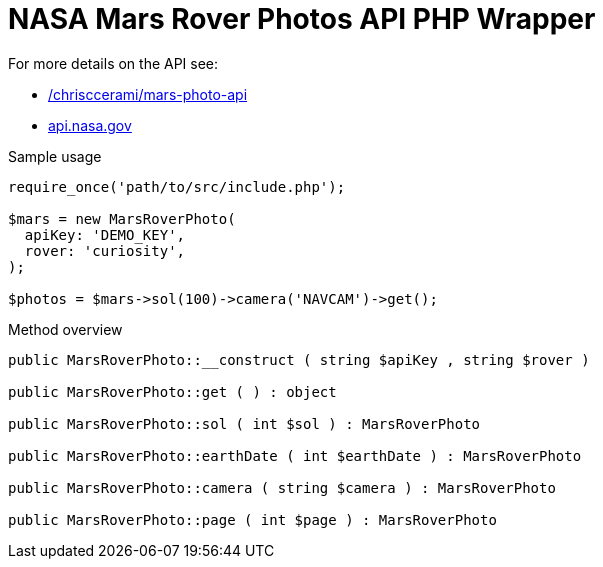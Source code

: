 = NASA Mars Rover Photos API PHP Wrapper

For more details on the API see:

* https://github.com/chrisccerami/mars-photo-api[/chrisccerami/mars-photo-api]
* https://api.nasa.gov/[api.nasa.gov]

.Sample usage
[source, php]
----
require_once('path/to/src/include.php');

$mars = new MarsRoverPhoto(
  apiKey: 'DEMO_KEY',
  rover: 'curiosity',
);

$photos = $mars->sol(100)->camera('NAVCAM')->get();
----

.Method overview
[source, php]
----
public MarsRoverPhoto::__construct ( string $apiKey , string $rover )

public MarsRoverPhoto::get ( ) : object

public MarsRoverPhoto::sol ( int $sol ) : MarsRoverPhoto

public MarsRoverPhoto::earthDate ( int $earthDate ) : MarsRoverPhoto

public MarsRoverPhoto::camera ( string $camera ) : MarsRoverPhoto

public MarsRoverPhoto::page ( int $page ) : MarsRoverPhoto
----
